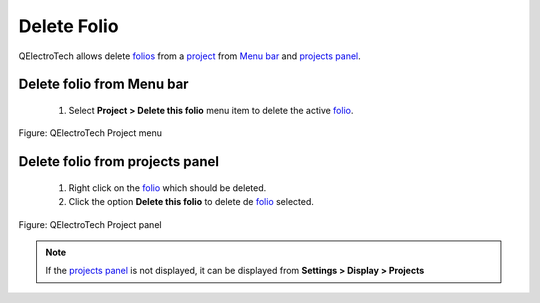 .. _en/folio/delete_folio

============
Delete Folio
============

QElectroTech allows delete `folios`_ from a `project`_ from `Menu bar`_ and `projects panel`_.

Delete folio from Menu bar
~~~~~~~~~~~~~~~~~~~~~~~~~~~

    1. Select **Project > Delete this folio** menu item to delete the active `folio`_.

.. figure:: graphics/qet_project_menu.png
   :align: center

   Figure: QElectroTech Project menu 

Delete folio from projects panel
~~~~~~~~~~~~~~~~~~~~~~~~~~~~~~~~

    1. Right click on the `folio`_ which should be deleted.
    2. Click the option **Delete this folio** to delete de `folio`_ selected.

.. figure:: graphics/qet_project_panel_delete.png
   :align: center

   Figure: QElectroTech Project panel 

.. note::

   If the `projects panel`_ is not displayed, it can be displayed from **Settings > Display > Projects**

.. _folio: ../../en/folio/index.html
.. _folios: ../../en/folio/index.html
.. _Menu bar: ../../en/interface/menu_bar.html
.. _projects panel: ../../en/interface/panels/projects_panel.html
.. _project: ../../en/project/index.html